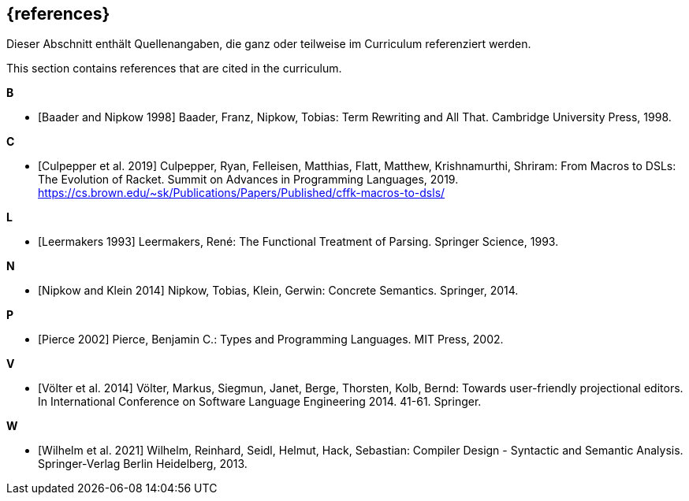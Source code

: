 // header file for curriculum section "References"
// (c) iSAQB e.V. (https://isaqb.org)
// ===============================================

[bibliography]
== {references}

// tag::DE[]
Dieser Abschnitt enthält Quellenangaben, die ganz oder teilweise im Curriculum referenziert werden.
// end::DE[]

// tag::EN[]
This section contains references that are cited in the curriculum.
// end::EN[]

**B**

- [[[baader,Baader and Nipkow 1998]]] Baader, Franz, Nipkow, Tobias:
  Term Rewriting and All That. Cambridge University Press, 1998.

**C**

- [[[culpepper,Culpepper et al. 2019]]] Culpepper, Ryan,
  Felleisen, Matthias, Flatt, Matthew, Krishnamurthi, Shriram: From
  Macros to DSLs: The Evolution of Racket. Summit on Advances in
  Programming Languages, 2019.
  https://cs.brown.edu/~sk/Publications/Papers/Published/cffk-macros-to-dsls/

**L**

- [[[leermakers,Leermakers 1993]]] Leermakers, René: The Functional Treatment of
  Parsing. Springer Science, 1993.

**N**

- [[[nipkow,Nipkow and Klein 2014]]] Nipkow, Tobias, Klein, Gerwin:
  Concrete Semantics. Springer, 2014.

**P**

- [[[pierce,Pierce 2002]]] Pierce, Benjamin C.: Types and Programming Languages.
  MIT Press, 2002.

**V**

- [[[voelter,Völter  et al. 2014]]] Völter, Markus, Siegmun, Janet,
  Berge,  Thorsten, Kolb, Bernd: Towards user-friendly
  projectional editors. In International Conference on Software
  Language Engineering 2014. 41-61. Springer.

**W**

- [[[wilhelm,Wilhelm et al. 2021]]]  Wilhelm, Reinhard, Seidl, Helmut,
  Hack, Sebastian: Compiler Design - Syntactic and Semantic
  Analysis. Springer-Verlag Berlin Heidelberg, 2013.
